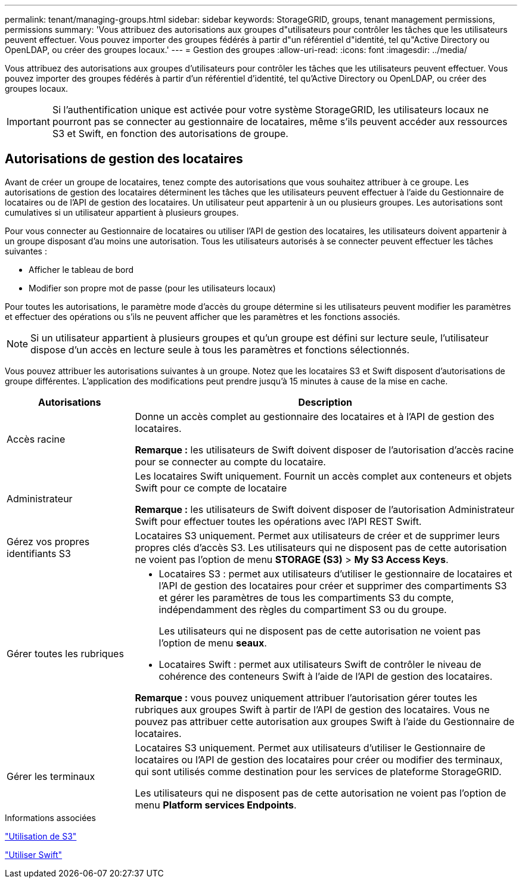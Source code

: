 ---
permalink: tenant/managing-groups.html 
sidebar: sidebar 
keywords: StorageGRID, groups, tenant management permissions, permissions 
summary: 'Vous attribuez des autorisations aux groupes d"utilisateurs pour contrôler les tâches que les utilisateurs peuvent effectuer. Vous pouvez importer des groupes fédérés à partir d"un référentiel d"identité, tel qu"Active Directory ou OpenLDAP, ou créer des groupes locaux.' 
---
= Gestion des groupes
:allow-uri-read: 
:icons: font
:imagesdir: ../media/


[role="lead"]
Vous attribuez des autorisations aux groupes d'utilisateurs pour contrôler les tâches que les utilisateurs peuvent effectuer. Vous pouvez importer des groupes fédérés à partir d'un référentiel d'identité, tel qu'Active Directory ou OpenLDAP, ou créer des groupes locaux.


IMPORTANT: Si l'authentification unique est activée pour votre système StorageGRID, les utilisateurs locaux ne pourront pas se connecter au gestionnaire de locataires, même s'ils peuvent accéder aux ressources S3 et Swift, en fonction des autorisations de groupe.



== Autorisations de gestion des locataires

Avant de créer un groupe de locataires, tenez compte des autorisations que vous souhaitez attribuer à ce groupe. Les autorisations de gestion des locataires déterminent les tâches que les utilisateurs peuvent effectuer à l'aide du Gestionnaire de locataires ou de l'API de gestion des locataires. Un utilisateur peut appartenir à un ou plusieurs groupes. Les autorisations sont cumulatives si un utilisateur appartient à plusieurs groupes.

Pour vous connecter au Gestionnaire de locataires ou utiliser l'API de gestion des locataires, les utilisateurs doivent appartenir à un groupe disposant d'au moins une autorisation. Tous les utilisateurs autorisés à se connecter peuvent effectuer les tâches suivantes :

* Afficher le tableau de bord
* Modifier son propre mot de passe (pour les utilisateurs locaux)


Pour toutes les autorisations, le paramètre mode d'accès du groupe détermine si les utilisateurs peuvent modifier les paramètres et effectuer des opérations ou s'ils ne peuvent afficher que les paramètres et les fonctions associés.


NOTE: Si un utilisateur appartient à plusieurs groupes et qu'un groupe est défini sur lecture seule, l'utilisateur dispose d'un accès en lecture seule à tous les paramètres et fonctions sélectionnés.

Vous pouvez attribuer les autorisations suivantes à un groupe. Notez que les locataires S3 et Swift disposent d'autorisations de groupe différentes. L'application des modifications peut prendre jusqu'à 15 minutes à cause de la mise en cache.

[cols="1a,3a"]
|===
| Autorisations | Description 


 a| 
Accès racine
 a| 
Donne un accès complet au gestionnaire des locataires et à l'API de gestion des locataires.

*Remarque :* les utilisateurs de Swift doivent disposer de l'autorisation d'accès racine pour se connecter au compte du locataire.



 a| 
Administrateur
 a| 
Les locataires Swift uniquement. Fournit un accès complet aux conteneurs et objets Swift pour ce compte de locataire

*Remarque :* les utilisateurs de Swift doivent disposer de l'autorisation Administrateur Swift pour effectuer toutes les opérations avec l'API REST Swift.



 a| 
Gérez vos propres identifiants S3
 a| 
Locataires S3 uniquement. Permet aux utilisateurs de créer et de supprimer leurs propres clés d'accès S3. Les utilisateurs qui ne disposent pas de cette autorisation ne voient pas l'option de menu *STORAGE (S3)* > *My S3 Access Keys*.



 a| 
Gérer toutes les rubriques
 a| 
* Locataires S3 : permet aux utilisateurs d'utiliser le gestionnaire de locataires et l'API de gestion des locataires pour créer et supprimer des compartiments S3 et gérer les paramètres de tous les compartiments S3 du compte, indépendamment des règles du compartiment S3 ou du groupe.
+
Les utilisateurs qui ne disposent pas de cette autorisation ne voient pas l'option de menu *seaux*.

* Locataires Swift : permet aux utilisateurs Swift de contrôler le niveau de cohérence des conteneurs Swift à l'aide de l'API de gestion des locataires.


*Remarque :* vous pouvez uniquement attribuer l'autorisation gérer toutes les rubriques aux groupes Swift à partir de l'API de gestion des locataires. Vous ne pouvez pas attribuer cette autorisation aux groupes Swift à l'aide du Gestionnaire de locataires.



 a| 
Gérer les terminaux
 a| 
Locataires S3 uniquement. Permet aux utilisateurs d'utiliser le Gestionnaire de locataires ou l'API de gestion des locataires pour créer ou modifier des terminaux, qui sont utilisés comme destination pour les services de plateforme StorageGRID.

Les utilisateurs qui ne disposent pas de cette autorisation ne voient pas l'option de menu *Platform services Endpoints*.

|===
.Informations associées
link:../s3/index.html["Utilisation de S3"]

link:../swift/index.html["Utiliser Swift"]

